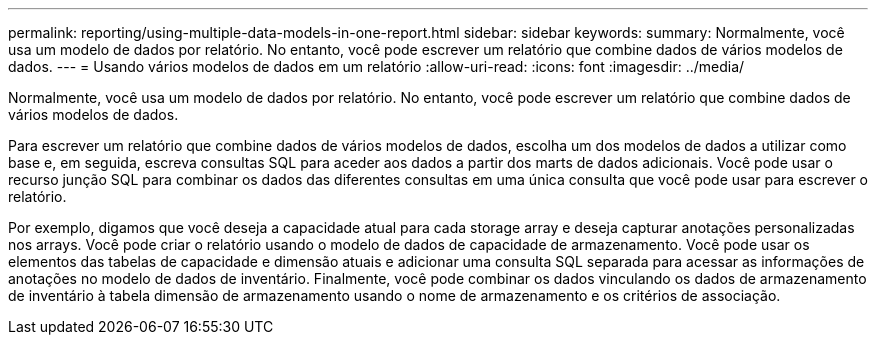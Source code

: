 ---
permalink: reporting/using-multiple-data-models-in-one-report.html 
sidebar: sidebar 
keywords:  
summary: Normalmente, você usa um modelo de dados por relatório. No entanto, você pode escrever um relatório que combine dados de vários modelos de dados. 
---
= Usando vários modelos de dados em um relatório
:allow-uri-read: 
:icons: font
:imagesdir: ../media/


[role="lead"]
Normalmente, você usa um modelo de dados por relatório. No entanto, você pode escrever um relatório que combine dados de vários modelos de dados.

Para escrever um relatório que combine dados de vários modelos de dados, escolha um dos modelos de dados a utilizar como base e, em seguida, escreva consultas SQL para aceder aos dados a partir dos marts de dados adicionais. Você pode usar o recurso junção SQL para combinar os dados das diferentes consultas em uma única consulta que você pode usar para escrever o relatório.

Por exemplo, digamos que você deseja a capacidade atual para cada storage array e deseja capturar anotações personalizadas nos arrays. Você pode criar o relatório usando o modelo de dados de capacidade de armazenamento. Você pode usar os elementos das tabelas de capacidade e dimensão atuais e adicionar uma consulta SQL separada para acessar as informações de anotações no modelo de dados de inventário. Finalmente, você pode combinar os dados vinculando os dados de armazenamento de inventário à tabela dimensão de armazenamento usando o nome de armazenamento e os critérios de associação.
